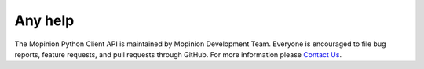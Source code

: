 Any help
========

The Mopinion Python Client API is maintained by Mopinion Development Team.
Everyone is encouraged to file bug reports, feature requests, and pull requests through GitHub.
For more information please `Contact Us <https://mopinion.com/en/company/contact-us/>`_.